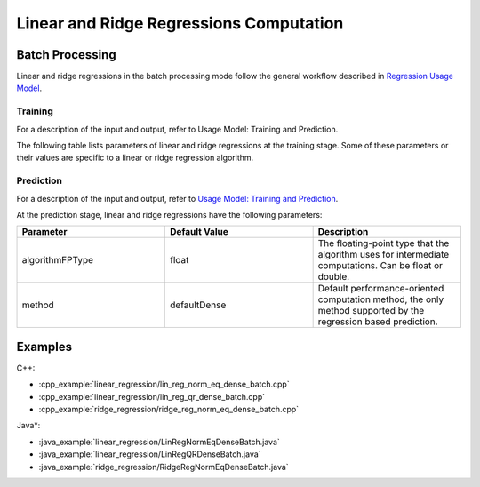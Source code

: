 .. ******************************************************************************
.. * Copyright 2014-2020 Intel Corporation
.. *
.. * Licensed under the Apache License, Version 2.0 (the "License");
.. * you may not use this file except in compliance with the License.
.. * You may obtain a copy of the License at
.. *
.. *     http://www.apache.org/licenses/LICENSE-2.0
.. *
.. * Unless required by applicable law or agreed to in writing, software
.. * distributed under the License is distributed on an "AS IS" BASIS,
.. * WITHOUT WARRANTIES OR CONDITIONS OF ANY KIND, either express or implied.
.. * See the License for the specific language governing permissions and
.. * limitations under the License.
.. *******************************************************************************/

Linear and Ridge Regressions Computation
****************************************

Batch Processing
================

Linear and ridge regressions in the batch processing mode follow the general workflow described in
`Regression Usage Model <https://software.intel.com/en-us/daal-programming-guide-usage-model-training-and-prediction>`_.

Training
--------

For a description of the input and output, refer to Usage Model:
Training and Prediction.

The following table lists parameters of linear and ridge
regressions at the training stage. Some of these parameters or
their values are specific to a linear or ridge regression
algorithm.

.. tabs::

  .. group-tab:: Linear Regression

    .. list-table::
      :widths: 25 25 25
      :header-rows: 1
      :align: left

      * - Parameter
        - Default Value
        - Description
      * - algorithmFPType
        - float
        - The floating-point type that the algorithm uses for intermediate computations. Can be float or double.
      * - method
        - defaultDense
        - Available methods for linear regression training:
        
          - defaultDense - the normal equations method
          - qrDense - the method based on QR decomposition

      * - interceptFlag
        - true
        - A flag that indicates a need to compute :math:`\beta_{0j}`.

  .. group-tab:: Ridge Regression

    .. list-table::
      :widths: 25 25 25
      :header-rows: 1
      :align: left

      * - Parameter
        - Default Value
        - Description
      * - algorithmFPType
        - float
        - The floating-point type that the algorithm uses for intermediate computations. Can be float or double.
      * - method
        - defaultDense
        - Default computation method used by the ridge regression. 
          The only method supported at the training stage is the normal equations method.
      * - ridgeParameters
        - Numeric table of size :math:`1 \times 1` that contains the default ridge parameter
          equal to :math:`1`.
        - The numeric table of size :math:`1 \times k` (:math:`k` is the number of dependent variables)
          or :math:`1 \times 1`. The contents of the table depend on its size:

          -  :math:`size = 1 \times k`: values of the ridge parameters :math:`\lambda_j` for :math:`j = 1, \ldots, k`.
          -  :math:`size = 1 \times 1`: the value of the ridge parameter for each dependent variable 
             :math:`\lambda_1 = \ldots = \lambda_k`.

          This parameter can be an object of any class derived from NumericTable,
          except for PackedTriangularMatrix, PackedSymmetricMatrix, and CSRNumericTable.

      * - interceptFlag
        - true
        - A flag that indicates a need to compute :math:`\beta_{0j}`.


Prediction
----------

For a description of the input and output, refer to `Usage Model: Training and Prediction <https://software.intel.com/en-us/daal-programming-guide-usage-model-training-and-prediction-1>`_.

At the prediction stage, linear and ridge regressions have the following parameters:

.. list-table::
   :widths: 25 25 25
   :header-rows: 1
   :align: left

   * - Parameter
     - Default Value
     - Description
   * - algorithmFPType
     - float
     - The floating-point type that the algorithm uses for intermediate computations. Can be float or double.
   * - method
     - defaultDense
     - Default performance-oriented computation method, the only method supported by the regression based prediction.

Examples
========

C++:

-  :cpp_example:`linear_regression/lin_reg_norm_eq_dense_batch.cpp`
-  :cpp_example:`linear_regression/lin_reg_qr_dense_batch.cpp`
-  :cpp_example:`ridge_regression/ridge_reg_norm_eq_dense_batch.cpp`

Java*:

-  :java_example:`linear_regression/LinRegNormEqDenseBatch.java`
-  :java_example:`linear_regression/LinRegQRDenseBatch.java`
-  :java_example:`ridge_regression/RidgeRegNormEqDenseBatch.java`

.. Python*:

.. -  linear_regression_norm_eq_dense_batch.py
.. -  lin_reg_qr_dense_batch.py
.. -  ridge_reg_norm_eq_dense_batch.py
.. -  lin_reg_metrics_dense_batch.py
